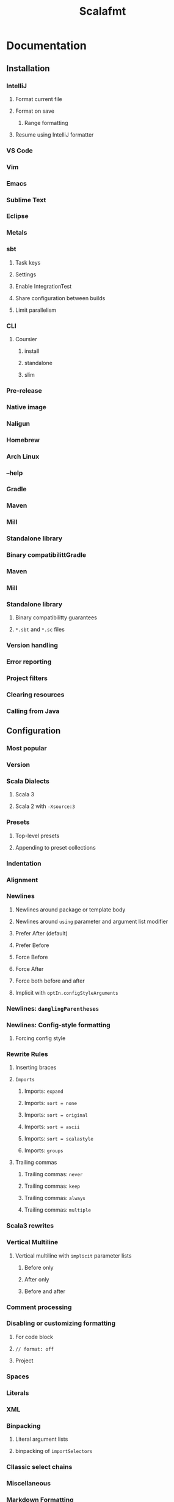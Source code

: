 #+TITLE: Scalafmt
#+COMMENT: Code formatter for Scala
#+STARTUP: entitiespretty
#+STARTUP: overview

* Documentation
** Installation
*** IntelliJ
**** Format current file
**** Format on save

***** Range formatting
**** Resume using IntelliJ formatter

*** VS Code
*** Vim
*** Emacs
*** Sublime Text
*** Eclipse
*** Metals
*** sbt
**** Task keys
**** Settings
**** Enable IntegrationTest
**** Share configuration between builds
**** Limit parallelism

*** CLI
**** Coursier
***** install
***** standalone
***** slim

*** Pre-release
*** Native image
*** Naligun
*** Homebrew
*** Arch Linux
*** --help
*** Gradle
*** Maven
*** Mill
*** Standalone library
*** Binary compatibilittGradle
*** Maven
*** Mill
*** Standalone library
**** Binary compatibilitty guarantees
**** =*.sbt= and =*.sc= files

*** Version handling
*** Error reporting
*** Project filters
*** Clearing resources
*** Calling from Java

** Configuration
*** Most popular
*** Version
*** Scala Dialects
**** Scala 3
**** Scala 2 with ~-Xsource:3~

*** Presets
**** Top-level presets
**** Appending to preset collections

*** Indentation
*** Alignment
*** Newlines
**** Newlines around package or template body
**** Newlines around ~using~ parameter and argument list modifier
**** Prefer After (default)
**** Prefer Before
**** Force Before
**** Force After
**** Force both before and after
**** Implicit with ~optIn.configStyleArguments~
*** Newlines: ~danglingParentheses~
*** Newlines: Config-style formatting
**** Forcing config style

*** Rewrite Rules
**** Inserting braces
**** ~Imports~
***** Imports: ~expand~
***** Imports: ~sort = none~
***** Imports: ~sort = original~
***** Imports: ~sort = ascii~
***** Imports: ~sort = scalastyle~
***** Imports: ~groups~

**** Trailing commas
***** Trailing commas: ~never~
***** Trailing commas: ~keep~
***** Trailing commas: ~always~
***** Trailing commas: ~multiple~

*** Scala3 rewrites
*** Vertical Multiline
**** Vertical multiline with ~implicit~ parameter lists
***** Before only
***** After only
***** Before and after

*** Comment processing
*** Disabling or customizing formatting
**** For code block
**** ~// format: off~
**** Project

*** Spaces
*** Literals
*** XML
*** Binpacking
**** Literal argument lists
**** binpacking of ~importSelectors~

*** Cllassic select chains
*** Miscellaneous
*** Markdown Formatting
*** Edition
*** Other

** Gotchas
*** Infix applications
*** Config style

** FAQ / Troubleshooting
*** Why not Scalariform?
*** Why is scalafmt so slow?
*** Code formatters create unnecessary diffs!
*** Which configuration options minimize diffs/conflicts in version control? =FIXME=
*** Is the formatting output stable between releases?
*** How can I work with older versions of IntelliJ?
**** Format current file
**** Format on save
**** Install nightly plugin
**** Continue using IntelliJ formatter

** Known Issues
*** Deeply nested code
*** Non-idempotent
*** Performance

** Changelog

* Contributing
** Contributing
*** Compiling project
*** Testing
*** Opening pull requests
*** Opening issues
*** Releasing
*** Building a native image
*** Assemblinig new CLI artifacts
*** Random stuff

** Contributing to the website
*** Running the site locally
*** Adding a new page
